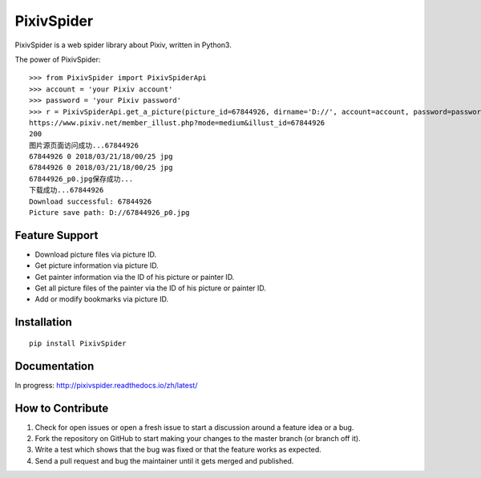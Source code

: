 ===========
PixivSpider
===========


PixivSpider is a web spider library about Pixiv, written in Python3.

The power of PixivSpider:

::

    >>> from PixivSpider import PixivSpiderApi
    >>> account = 'your Pixiv account'
    >>> password = 'your Pixiv password'
    >>> r = PixivSpiderApi.get_a_picture(picture_id=67844926, dirname='D://', account=account, password=password)
    https://www.pixiv.net/member_illust.php?mode=medium&illust_id=67844926
    200
    图片源页面访问成功...67844926
    67844926 0 2018/03/21/18/00/25 jpg
    67844926 0 2018/03/21/18/00/25 jpg
    67844926_p0.jpg保存成功...
    下载成功...67844926
    Download successful: 67844926
    Picture save path: D://67844926_p0.jpg

Feature Support
===============
- Download picture files via picture ID.
- Get picture information via picture ID.
- Get painter information via the ID of his picture or painter ID.
- Get all picture files of the painter via the ID of his picture or painter ID.
- Add or modify bookmarks via picture ID.

Installation
===============

::

    pip install PixivSpider

Documentation
===============
In progress: http://pixivspider.readthedocs.io/zh/latest/

How to Contribute
=================
1. Check for open issues or open a fresh issue to start a discussion around a feature idea or a bug.
2. Fork the repository on GitHub to start making your changes to the master branch (or branch off it).
3. Write a test which shows that the bug was fixed or that the feature works as expected.
4. Send a pull request and bug the maintainer until it gets merged and published.